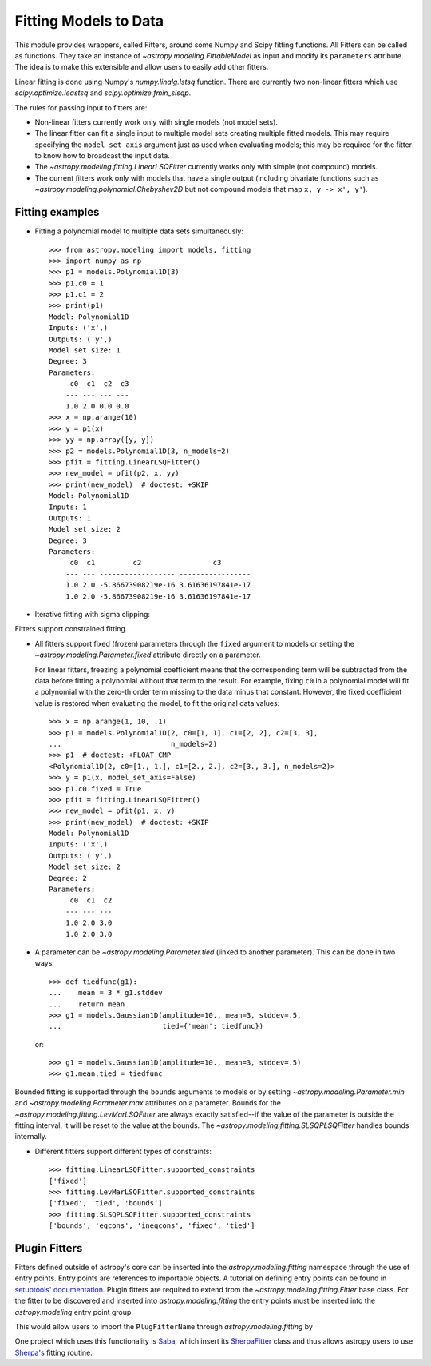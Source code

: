 **********************
Fitting Models to Data
**********************

This module provides wrappers, called Fitters, around some Numpy and Scipy
fitting functions. All Fitters can be called as functions. They take an
instance of `~astropy.modeling.FittableModel` as input and modify its
``parameters`` attribute. The idea is to make this extensible and allow
users to easily add other fitters.

Linear fitting is done using Numpy's `numpy.linalg.lstsq` function.  There are
currently two non-linear fitters which use `scipy.optimize.leastsq` and
`scipy.optimize.fmin_slsqp`.

The rules for passing input to fitters are:

* Non-linear fitters currently work only with single models (not model sets).

* The linear fitter can fit a single input to multiple model sets creating
  multiple fitted models.  This may require specifying the ``model_set_axis``
  argument just as used when evaluating models; this may be required for the
  fitter to know how to broadcast the input data.

* The `~astropy.modeling.fitting.LinearLSQFitter` currently works only with
  simple (not compound) models.

* The current fitters work only with models that have a single output
  (including bivariate functions such as
  `~astropy.modeling.polynomial.Chebyshev2D` but not compound models that map
  ``x, y -> x', y'``).


Fitting examples
================

- Fitting a polynomial model to multiple data sets simultaneously::

      >>> from astropy.modeling import models, fitting
      >>> import numpy as np
      >>> p1 = models.Polynomial1D(3)
      >>> p1.c0 = 1
      >>> p1.c1 = 2
      >>> print(p1)
      Model: Polynomial1D
      Inputs: ('x',)
      Outputs: ('y',)
      Model set size: 1
      Degree: 3
      Parameters:
           c0  c1  c2  c3
          --- --- --- ---
          1.0 2.0 0.0 0.0
      >>> x = np.arange(10)
      >>> y = p1(x)
      >>> yy = np.array([y, y])
      >>> p2 = models.Polynomial1D(3, n_models=2)
      >>> pfit = fitting.LinearLSQFitter()
      >>> new_model = pfit(p2, x, yy)
      >>> print(new_model)  # doctest: +SKIP
      Model: Polynomial1D
      Inputs: 1
      Outputs: 1
      Model set size: 2
      Degree: 3
      Parameters:
           c0  c1         c2                 c3
          --- --- ------------------ -----------------
          1.0 2.0 -5.86673908219e-16 3.61636197841e-17
          1.0 2.0 -5.86673908219e-16 3.61636197841e-17

- Iterative fitting with sigma clipping:

.. plot::
    :include-source:

     import numpy as np
     from astropy.stats import sigma_clip
     from astropy.modeling import models, fitting
     import scipy.stats as stats
     from matplotlib import pyplot as plt

     # Generate fake data with outliers
     np.random.seed(0)
     x = np.linspace(-5., 5., 200)
     y = 3 * np.exp(-0.5 * (x - 1.3)**2 / 0.8**2)
     c = stats.bernoulli.rvs(0.35, size=x.shape)
     y += (np.random.normal(0., 0.2, x.shape) +
           c*np.random.normal(3.0, 5.0, x.shape))
     g_init = models.Gaussian1D(amplitude=1., mean=0, stddev=1.)

     # initialize fitters
     fit = fitting.LevMarLSQFitter()
     or_fit = fitting.FittingWithOutlierRemoval(fit, sigma_clip,
                                                niter=3, sigma=3.0)

     # get fitted model and filtered data
     filtered_data, or_fitted_model = or_fit(g_init, x, y)
     fitted_model = fit(g_init, x, y)

     # plot data and fitted models
     plt.figure(figsize=(8,5))
     plt.plot(x, y, 'gx', label="original data")
     plt.plot(x, filtered_data, 'r+', label="filtered data")
     plt.plot(x, fitted_model(x), 'g-',
              label="model fitted w/ original data")
     plt.plot(x, or_fitted_model(x), 'r--',
              label="model fitted w/ filtered data")
     plt.legend(loc=2, numpoints=1)


Fitters support constrained fitting.

- All fitters support fixed (frozen) parameters through the ``fixed`` argument
  to models or setting the `~astropy.modeling.Parameter.fixed`
  attribute directly on a parameter.

  For linear fitters, freezing a polynomial coefficient means that the
  corresponding term will be subtracted from the data before fitting a
  polynomial without that term to the result. For example, fixing ``c0`` in a
  polynomial model will fit a polynomial with the zero-th order term missing
  to the data minus that constant. However, the fixed coefficient value is
  restored when evaluating the model, to fit the original data values::

      >>> x = np.arange(1, 10, .1)
      >>> p1 = models.Polynomial1D(2, c0=[1, 1], c1=[2, 2], c2=[3, 3],
      ...                          n_models=2)
      >>> p1  # doctest: +FLOAT_CMP
      <Polynomial1D(2, c0=[1., 1.], c1=[2., 2.], c2=[3., 3.], n_models=2)>
      >>> y = p1(x, model_set_axis=False)
      >>> p1.c0.fixed = True
      >>> pfit = fitting.LinearLSQFitter()
      >>> new_model = pfit(p1, x, y)
      >>> print(new_model)  # doctest: +SKIP
      Model: Polynomial1D
      Inputs: ('x',)
      Outputs: ('y',)
      Model set size: 2
      Degree: 2
      Parameters:
           c0  c1  c2
          --- --- ---
          1.0 2.0 3.0
          1.0 2.0 3.0

- A parameter can be `~astropy.modeling.Parameter.tied` (linked to
  another parameter). This can be done in two ways::

      >>> def tiedfunc(g1):
      ...    mean = 3 * g1.stddev
      ...    return mean
      >>> g1 = models.Gaussian1D(amplitude=10., mean=3, stddev=.5,
      ...                        tied={'mean': tiedfunc})

  or::

      >>> g1 = models.Gaussian1D(amplitude=10., mean=3, stddev=.5)
      >>> g1.mean.tied = tiedfunc

Bounded fitting is supported through the ``bounds`` arguments to models or by
setting `~astropy.modeling.Parameter.min` and `~astropy.modeling.Parameter.max`
attributes on a parameter.  Bounds for the
`~astropy.modeling.fitting.LevMarLSQFitter` are always exactly satisfied--if
the value of the parameter is outside the fitting interval, it will be reset to
the value at the bounds. The `~astropy.modeling.fitting.SLSQPLSQFitter` handles
bounds internally.

- Different fitters support different types of constraints::

    >>> fitting.LinearLSQFitter.supported_constraints
    ['fixed']
    >>> fitting.LevMarLSQFitter.supported_constraints
    ['fixed', 'tied', 'bounds']
    >>> fitting.SLSQPLSQFitter.supported_constraints
    ['bounds', 'eqcons', 'ineqcons', 'fixed', 'tied']

Plugin Fitters
==============


Fitters defined outside of astropy's core can be inserted into the
`astropy.modeling.fitting` namespace through the use of entry points.
Entry points are references to importable objects. A tutorial on
defining entry points can be found in `setuptools' documentation
<http://setuptools.readthedocs.io/en/latest/setuptools.html#dynamic-discovery-of-services-and-plugins>`_.
Plugin fitters are required to extend from the `~astropy.modeling.fitting.Fitter`
base class. For the fitter to be discovered and inserted into
`astropy.modeling.fitting` the entry points must be inserted into
the `astropy.modeling` entry point group

.. doctest-skip::

    setup(
          # ...
          entry_points = {'astropy.modeling': 'PluginFitterName = fitter_module:PlugFitterClass'}
    )

This would allow users to import the ``PlugFitterName`` through `astropy.modeling.fitting` by

.. doctest-skip::

    from astropy.modeling.fitting import PlugFitterName

One project which uses this functionality is `Saba <https://saba.readthedocs.io/>`_,
which insert its `SherpaFitter <http://saba.readthedocs.io/en/stable/api.html#saba.SherpaFitter>`_
class and thus allows astropy users to use `Sherpa's <http://cxc.cfa.harvard.edu/contrib/sherpa/>`_
fitting routine.
